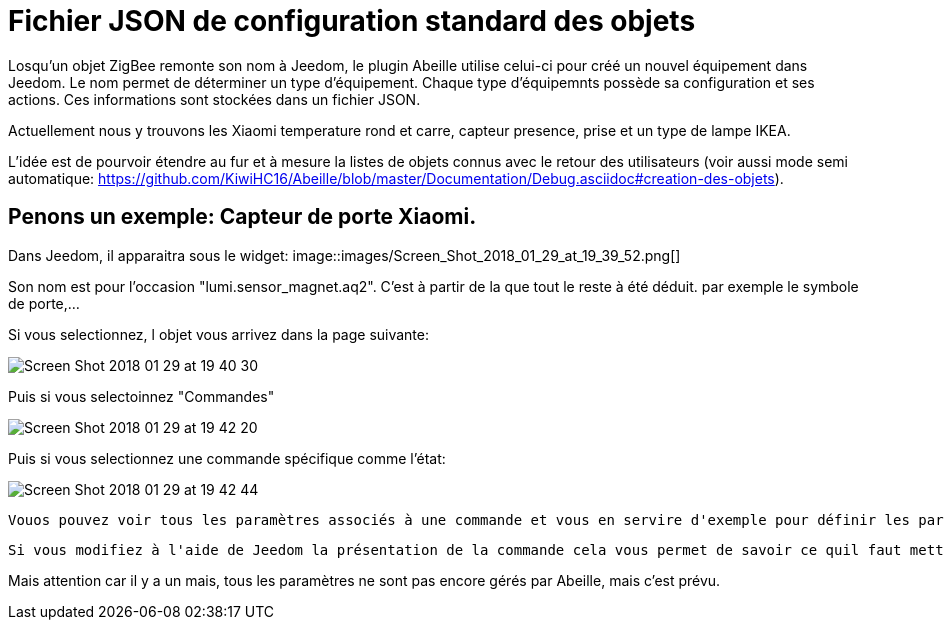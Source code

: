 = Fichier JSON de configuration standard des objets

Losqu'un objet ZigBee remonte son nom à Jeedom, le plugin Abeille utilise celui-ci pour créé un nouvel équipement dans Jeedom. Le nom permet de déterminer un type d'équipement. Chaque type d'équipemnts possède sa configuration et ses actions. Ces informations sont stockées dans un fichier JSON.

Actuellement nous y trouvons les Xiaomi temperature rond et carre, capteur presence, prise et un type de lampe IKEA.

L'idée est de pourvoir étendre au fur et à mesure la listes de objets connus avec le retour des utilisateurs (voir aussi mode semi automatique: https://github.com/KiwiHC16/Abeille/blob/master/Documentation/Debug.asciidoc#creation-des-objets).

== Penons un exemple: Capteur de porte Xiaomi.

Dans Jeedom, il apparaitra sous le widget:
image::images/Screen_Shot_2018_01_29_at_19_39_52.png[]

Son nom est pour l'occasion "lumi.sensor_magnet.aq2". C'est à partir de la que tout le reste à été déduit. par exemple le symbole de porte,...

Si vous selectionnez, l objet vous arrivez dans la page suivante:

image::images/Screen_Shot_2018_01_29_at_19_40_30.png[]

Puis si vous selectoinnez "Commandes"

image::images/Screen_Shot_2018_01_29_at_19_42_20.png[]

Puis si vous selectionnez une commande spécifique comme l'état:

image::images/Screen_Shot_2018_01_29_at_19_42_44.png[]
 Vouos pouvez voir tous les paramètres associés à une commande et vous en servire d'exemple pour définir les paramatres de configuraiton à mettre dans le fichier JSON.
 
 Si vous modifiez à l'aide de Jeedom la présentation de la commande cela vous permet de savoir ce quil faut mettre dans le fichier de conf.

Mais attention car il y a un mais, tous les paramètres ne sont pas encore gérés par Abeille, mais c'est prévu.





